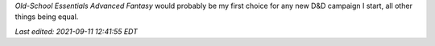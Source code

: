.. title: Old-School Essentials Advanced Fantasy Referee's Tome
.. slug: old-school-essentials-advanced-fantasy-referees-tome
.. date: 2021-09-06 15:47:57 UTC-04:00
.. tags: rpg,d&d,b/x d&d, basic/expert d&d,ose,old-school essentials,advanced fantasy
.. category: gaming/rpg/dnd
.. link: 
.. description: 
.. type: text

.. raw:: html

   <a href="https://www.goodreads.com/book/show/58329434-old-school-essentials-advanced-fantasy-referee-s-tome" style="float: left; padding-right: 20px"><img border="0" alt="Old-School Essentials Advanced Fantasy Referee's Tome" src="https://i.gr-assets.com/images/S/compressed.photo.goodreads.com/books/1623628954l/58329434._SX98_.jpg" /></a><a href="https://www.goodreads.com/book/show/58329434-old-school-essentials-advanced-fantasy-referee-s-tome">Old-School Essentials Advanced Fantasy Referee's Tome</a> by <a href="https://www.goodreads.com/author/show/16187767.Gavin_Norman">Gavin Norman</a><br/>
   <br /><br />
   This adapts the Dungeon Master rules (creating and running adventures; monsters; encounters, treasures, and magic items) of first edition AD&D to the scale and mechanics of the Moldvay/Cook/Marsh edition of Basic/Expert D&D, contrasting with Labyrinth Lord: Revised, Advanced Edition Companion, and Advanced Labyrinth Lord, which does it the other way around and adapts the B/X rules to the scale of first edition AD&D.<br /><br />As is common with the other Old-School Essentials titles, this is very well organized and presented. It is interesting what was integrated from first edition AD&D and what was left out. (For instance, there is a Wand of Summoning, but no Summon Monster spells.)<br /><br />I think that this is an excellent choice for someone new to D&D to learn the classic Dungeon Master rules. I wish something this clear had been available when I started playing D&D.
   <br/><br/>
   <a href="https://www.goodreads.com/review/list/13454227-t-kurt">View all my reviews on Goodreads</a>
   <br/><br/>

`Old-School Essentials Advanced Fantasy` would probably be my first
choice for any new D&D campaign I start, all other things being equal.

*Last edited: 2021-09-11 12:41:55 EDT*

..
   Local Variables:
   time-stamp-format: "%Y-%02m-%02d %02H:%02M:%02S %Z"
   time-stamp-start: "\\*Last edited:[ \t]+\\\\?"
   time-stamp-end: "\\*\\\\?\n"
   time-stamp-line-limit: -20
   End:
